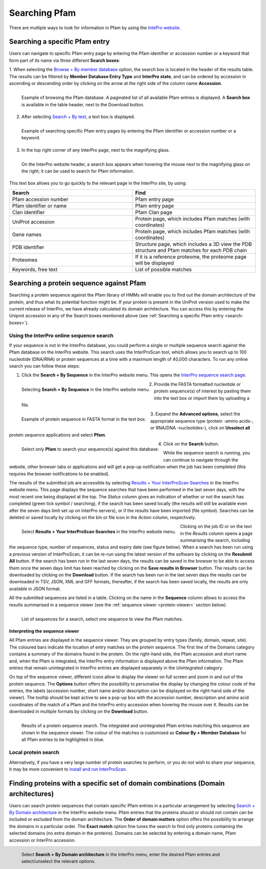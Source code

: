 **************
Searching Pfam
**************

There are multiple ways to look for information in Pfam by using the `IntePro website <https://www.ebi.ac.uk/interpro/>`_.

.. _search-boxes:

Searching a specific Pfam entry 
===============================

Users can navigate to specific Pfam entry page by entering the Pfam identifier or accession number or a keyword that form part of its name 
via three different **Search boxes**:

1. When selecting the `Browse + By member database <https://www.ebi.ac.uk/interpro/entry/pfam/#table>`_ option, 
the search box is located in the header of the results table.
The results can be filtered by **Member Database Entry Type** and **InterPro state**, and can be ordered by accession in ascending or descending order by clicking on the arrow at the right side of the column name **Accession**.

.. figure:: images/browsebymbdbpfam.png
  :alt: Selecting the 'Browse + By member database' option and Pfam.
  :width: 700
  :align: left

  Example of browsing the Pfam database. A paginated list of all available Pfam entries is displayed. 
  A **Search box** is available in the table header, next to the Download button.

2. After selecting `Search + By text <https://www.ebi.ac.uk/interpro/search/text/>`_, a text box is displayed.

.. figure:: images/searchbytextpf.png
  :alt: Selecting **Search + By text**
  :width: 700
  :align: left

  Example of searching specific Pfam entry pages by entering the Pfam identifier or accession number or a keyword.

3. In the top right corner of any InterPro page, next to the magnifying glass. 

.. figure:: images/searchboxIP.png
  :alt: Search box available on the top right corner of any InterPro page.
  :width: 700
  :align: left

  On the InterPro website header, a search box appears when hovering the mouse next to the magnifying glass on the right; 
  it can be used to search for Pfam information.

This text box allows you to go quickly to the relevant page in the InterPro site, by using:

.. list-table:: 
  :widths: 250 250
  :header-rows: 1

  * - Search
    - Find
  * - Pfam accession number
    - Pfam entry page
  * - Pfam identifier or name
    - Pfam entry page
  * - Clan identifier
    - Pfam Clan page
  * - UniProt accession
    - Protein page, which includes Pfam matches (with coordinates)
  * - Gene names
    - Protein page, which includes Pfam matches (with coordinates)
  * - PDB identifier
    - Structure page, which includes a 3D view the PDB structure and Pfam matches for each PDB chain
  * - Proteomes
    - If it is a reference proteome, the proteome page will be displayed
  * - Keywords, free text
    - List of possible matches

Searching a protein sequence against Pfam
=========================================

Searching a protein sequence against the Pfam library of HMMs will enable you to find out the domain architecture of the protein, 
and thus what its potential function might be. If your protein is present in the UniProt version used to make the current 
release of InterPro, we have already calculated its domain architecture. You can access this by entering the Uniprot 
accession in any of the Search boxes mentioned above (see :ref:`Searching a specific Pfam entry <search-boxes>`).

.. _search-by-sequence:

Using the InterPro online sequence search
-----------------------------------------

If your sequence is not in the InterPro database, you could perform a single or multiple sequence search against the Pfam database 
on the InterPro website. This search uses the InterProScan tool, which allows you to search up to 100 nucleotide (DNA/RNA) or 
protein sequences at a time with a maximum length of 40,000 characters. To run any online search you can follow these steps:

1. Click the **Search + By Sequence** in the InterPro website menu. This opens the `InterPro sequence search page <https://www.ebi.ac.uk/interpro/search/sequence/>`_. 

.. figure:: images/searchbyseq.png
  :alt: Selecting Search + By Sequence in the InterPro website menu
  :width: 700
  :align: left

  Selecting **Search + By Sequence** in the InterPro website menu.

2. Provide the FASTA formatted nucleotide or protein sequence(s) of interest by pasting them into the text box or import them by uploading a file.

.. figure:: images/fasta.png
  :alt: Selecting Search + By Sequence in the InterPro website menu
  :width: 700
  :align: left

  Example of protein sequence in FASTA format in the text box.

3. Expand the **Advanced options**, select the appropriate sequence type (protein -amino acids-, or RNA/DNA -nucleotides-), click on 
**Unselect all** protein sequence applications and select **Pfam**.

.. figure:: images/advanced_pf.png
  :alt: Selecting Pfam in the Advanced options drop-down
  :width: 700
  :align: left

  Select only **Pfam** to search your sequence(s) against this database.

4. Click on the **Search** button.

While the sequence search is running, you can continue to navigate through the website, other browser tabs or applications and will 
get a pop-up notification when the job has been completed (this requires the browser notifications to be enabled).

The results of the submitted job are accessible by selecting `Results + Your InterProScan Searches <https://www.ebi.ac.uk/interpro/result/InterProScan/#table>`_ in the InterPro website menu. This page displays the sequence searches that have been
performed in the last seven days, with the most recent one being displayed at the top. The *Status* 
column gives an indication of whether or not the search has completed (green tick symbol / searching), if the 
search has been saved locally (the results will still be available even after the seven days limit set up on 
InterPro servers), or if the results have been imported (file symbol). Searches can be deleted or saved locally 
by clicking on the bin or file icon in the *Action* column, respectively.


.. figure:: images/results_list_jobs.png
  :alt: Selecting Results + Your InterProScan Searches
  :width: 700
  :align: left

  Select **Results + Your InterProScan Searches** in the InterPro website menu. 

Clicking on the job ID or on the text in the *Results* column opens a page summarising the search, including the 
sequence type, number of sequences, status and expiry date (see figure below).
When a search has been run using a previous version of InterProScan, it can be re-run using the latest 
version of the software by clicking on the **Resubmit All** button. If the search has been run in the last seven 
days, the results can be saved in the browser to be able to access them once the seven days limit has been reached 
by clicking on the **Save results in Browser** button.
The results can be downloaded by clicking on the **Download** button. If the search has been run in the last seven days
the results can be downloaded in TSV, JSON, XML and GFF formats, thereafter, if the search has been saved locally, 
the results are only available in JSON format.

All the submitted sequences are listed in a table. Clicking on the name in the **Sequence** column allows to 
access the results summarised in a sequence viewer (see the :ref:`sequence viewer <protein-viewer>` section below).

.. figure:: images/results_list_seq.png
  :alt: InterProScan search results (Sequences) page
  :width: 700
  :align: left

  List of sequences for a search, select one sequence to view the Pfam matches.

.. _protein-viewer:
Interpreting the sequence viewer
^^^^^^^^^^^^^^^^^^^^^^^^^^^^^^^^

All Pfam entries are displayed in the sequence viewer. They are grouped by entry types (family, domain, repeat, site). 
The coloured bars indicate the location of entry matches on the protein sequence. 
The first line of the Domains category contains a summary of the domains found in the protein.
On the right-hand side, the Pfam accession 
and short name and, when the Pfam is integrated, the InterPro entry information is displayed above the Pfam information. The Pfam 
entries that remain unintegrated in InterPro entries are displayed separately in the *Unintegrated* category.

On top of the sequence viewer, different icons allow to display the viewer on full screen and zoom in and out of the protein sequence. 
The **Options** button offers the possibility to personalise the display by changing the colour code of the entries, the labels 
(accession number, short name and/or description can be displayed on the right-hand side of the viewer). The tooltip should be kept active 
to see a pop-up box with the accession number, description and amino acid coordinates of the match of a Pfam and the InterPro entry accession 
when hovering the mouse over it. Results can be downloaded in multiple formats by clicking 
on the **Download** button.

.. protein used: https://www.ebi.ac.uk/interpro/protein/reviewed/A0LEL7/

.. figure:: images/protein_viewer_results.png
  :alt: Results of the submitted sequence.
  :width: 700
  :align: left

  Results of a protein sequence search. The integrated and unintegrated Pfam entries matching this  sequence are shown in the 
  sequence viewer. The colour of the matches is customised as **Colour By + Member Database** for all Pfam entries to be 
  highlighted in blue.


Local protein search
--------------------

Alternatively, if you have a very large number of protein searches to perform, or you do not wish to share your sequence, 
it may be more convenient to 
`install and run InterProScan <https://interproscan-docs.readthedocs.io/en/latest/Introduction.html#to-install-and-run-interproscan>`_.


Finding proteins with a specific set of domain combinations (**Domain architectures**)
======================================================================================

Users can search protein sequences that contain specific Pfam entries in a particular arrangement by selecting 
`Search + By Domain architecture <https://www.ebi.ac.uk/interpro/search/ida/>`_ 
in the InterPro website menu. Pfam entries that the proteins should or should not contain can be 
included or excluded from the domain architecture. 
The **Order of domain matters** option offers the possibility to arrange the domains in a particular order. The **Exact match** option fine tunes 
the search to find only proteins containing the selected domains (no extra domain in the proteins). Domains can be selected by entering a domain 
name, Pfam accession or InterPro accession.

.. figure:: images/domarch.png
  :alt: Selecting Search + By Domain architecture 
  :width: 700
  :align: left

  Select **Search + By Domain architecture** in the InterPro menu, enter the desired Pfam entries and select/unselect the relevant options.
